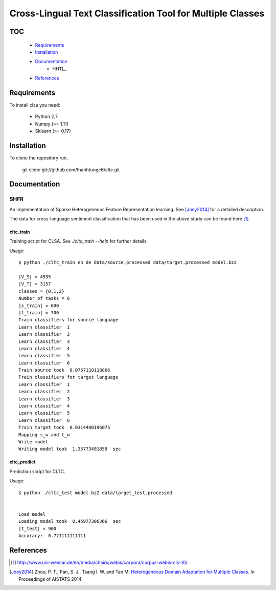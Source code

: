 Cross-Lingual Text Classification Tool for Multiple Classes
===========================================================

TOC
---

  * Requirements_
  * Installation_
  * Documentation_
     - HHTL_
  * References_

.. _Requirements:

Requirements
------------

To install clsa you need:

   * Python 2.7
   * Numpy (>= 1.11)
   * Sklearn (>= 0.17)

.. _Installation:

Installation
------------

To clone the repository run, 

   git clone git://github.com/thanhtunge6/cltc.git

.. _Documentation:

Documentation
-------------

.. _SHFR:

SHFR
~~~~

An implementation of Sparse Heterogeneous Feature Representation learning.
See [Joey2014]_ for a detailed description.

The data for cross-language sentiment classification that has been used in the above
study can be found here [#f1]_.

cltc_train
??????????

Training script for CLSA. See `./cltc_train --help` for further details. 

Usage::

    $ python ./cltc_train en de data/source.processed data/target.processed model.bz2

    |V_S| = 4535
    |V_T| = 3157
    classes = {0,1,2}
    Number of tasks = 6
    |s_train| = 600
    |t_train| = 300
    Train classifiers for source language
    Learn classifier  1
    Learn classifier  2
    Learn classifier  3
    Learn classifier  4
    Learn classifier  5
    Learn classifier  6
    Train source took  0.0757110118866
    Train classifiers for target language
    Learn classifier  1
    Learn classifier  2
    Learn classifier  3
    Learn classifier  4
    Learn classifier  5
    Learn classifier  6
    Train target took  0.0314400196075
    Mapping s_w and t_w
    Write model
    Writing model took  1.35773491859  sec




cltc_predict
????????????

Prediction script for CLTC.

Usage::

    $ python ./cltc_test model.bz2 data/target_test.processed


    Load model
    Loading model took  0.45977306366  sec
    |t_test| = 900
    Accuracy:  0.721111111111



.. _References:
References
----------

.. [#f1] http://www.uni-weimar.de/en/media/chairs/webis/corpora/corpus-webis-cls-10/

.. [Joey2014] Zhou, P. T., Pan, S. J., Tsang I. W. and Tan M. `Heterogeneous Domain Adaptation for Multiple Classes <http://www.jmlr.org/proceedings/papers/v33/zhou14.pdf>`_. In Proceedings of AISTATS 2014.
